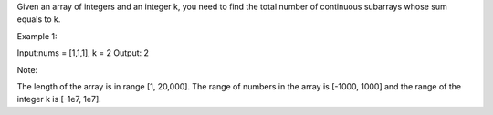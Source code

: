 Given an array of integers and an integer k, you need to find the total
number of continuous subarrays whose sum equals to k.

Example 1:

Input:nums = [1,1,1], k = 2 Output: 2

Note:

The length of the array is in range [1, 20,000]. The range of numbers in
the array is [-1000, 1000] and the range of the integer k is [-1e7,
1e7].
